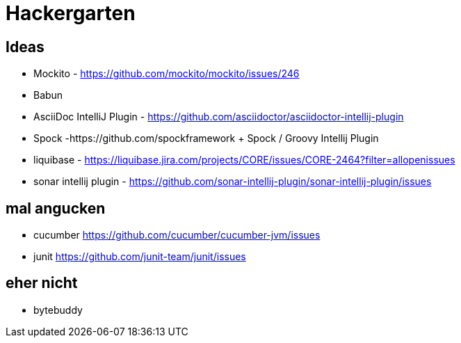 
= Hackergarten

== Ideas

* Mockito - https://github.com/mockito/mockito/issues/246
* Babun 

* AsciiDoc IntelliJ Plugin - https://github.com/asciidoctor/asciidoctor-intellij-plugin
* Spock -https://github.com/spockframework 
+ Spock / Groovy Intellij Plugin
* liquibase - https://liquibase.jira.com/projects/CORE/issues/CORE-2464?filter=allopenissues
* sonar intellij plugin - https://github.com/sonar-intellij-plugin/sonar-intellij-plugin/issues

== mal angucken
* cucumber https://github.com/cucumber/cucumber-jvm/issues
* junit https://github.com/junit-team/junit/issues

== eher nicht
* bytebuddy 
